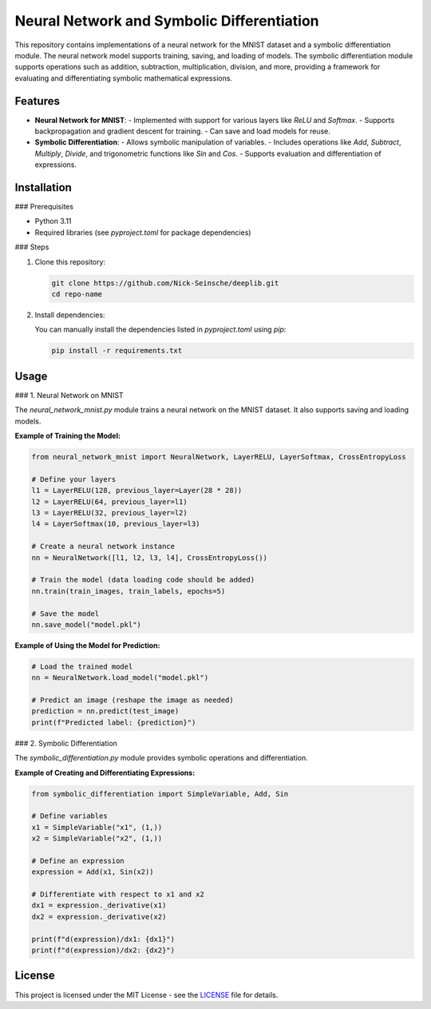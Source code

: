 Neural Network and Symbolic Differentiation
===========================================

This repository contains implementations of a neural network for the MNIST dataset and a symbolic differentiation module. The neural network model supports training, saving, and loading of models. The symbolic differentiation module supports operations such as addition, subtraction, multiplication, division, and more, providing a framework for evaluating and differentiating symbolic mathematical expressions.

Features
--------

- **Neural Network for MNIST**:
  - Implemented with support for various layers like `ReLU` and `Softmax`.
  - Supports backpropagation and gradient descent for training.
  - Can save and load models for reuse.

- **Symbolic Differentiation**:
  - Allows symbolic manipulation of variables.
  - Includes operations like `Add`, `Subtract`, `Multiply`, `Divide`, and trigonometric functions like `Sin` and `Cos`.
  - Supports evaluation and differentiation of expressions.

Installation
------------

### Prerequisites

- Python 3.11
- Required libraries (see `pyproject.toml` for package dependencies)

### Steps

1. Clone this repository:

   .. code-block:: bash

      git clone https://github.com/Nick-Seinsche/deeplib.git
      cd repo-name

2. Install dependencies:

   You can manually install the dependencies listed in `pyproject.toml` using `pip`:

   .. code-block:: bash

      pip install -r requirements.txt

Usage
-----

### 1. Neural Network on MNIST

The `neural_network_mnist.py` module trains a neural network on the MNIST dataset. It also supports saving and loading models.

**Example of Training the Model:**

.. code-block:: python

   from neural_network_mnist import NeuralNetwork, LayerRELU, LayerSoftmax, CrossEntropyLoss

   # Define your layers
   l1 = LayerRELU(128, previous_layer=Layer(28 * 28))
   l2 = LayerRELU(64, previous_layer=l1)
   l3 = LayerRELU(32, previous_layer=l2)
   l4 = LayerSoftmax(10, previous_layer=l3)

   # Create a neural network instance
   nn = NeuralNetwork([l1, l2, l3, l4], CrossEntropyLoss())

   # Train the model (data loading code should be added)
   nn.train(train_images, train_labels, epochs=5)

   # Save the model
   nn.save_model("model.pkl")

**Example of Using the Model for Prediction:**

.. code-block:: python

   # Load the trained model
   nn = NeuralNetwork.load_model("model.pkl")

   # Predict an image (reshape the image as needed)
   prediction = nn.predict(test_image)
   print(f"Predicted label: {prediction}")

### 2. Symbolic Differentiation

The `symbolic_differentiation.py` module provides symbolic operations and differentiation.

**Example of Creating and Differentiating Expressions:**

.. code-block:: python

   from symbolic_differentiation import SimpleVariable, Add, Sin

   # Define variables
   x1 = SimpleVariable("x1", (1,))
   x2 = SimpleVariable("x2", (1,))

   # Define an expression
   expression = Add(x1, Sin(x2))

   # Differentiate with respect to x1 and x2
   dx1 = expression._derivative(x1)
   dx2 = expression._derivative(x2)

   print(f"d(expression)/dx1: {dx1}")
   print(f"d(expression)/dx2: {dx2}")

License
-------

This project is licensed under the MIT License - see the `LICENSE <LICENSE.txt>`_ file for details.